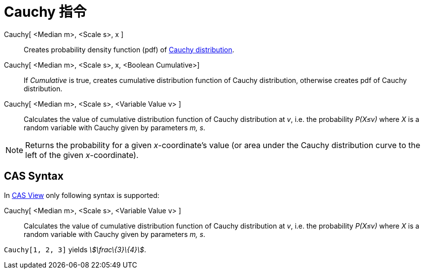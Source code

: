 = Cauchy 指令
:page-en: commands/Cauchy
ifdef::env-github[:imagesdir: /zh/modules/ROOT/assets/images]

Cauchy[ <Median m>, <Scale s>, x ]::
  Creates probability density function (pdf) of https://en.wikipedia.org/wiki/Cauchy_distribution[Cauchy distribution].
Cauchy[ <Median m>, <Scale s>, x, <Boolean Cumulative>]::
  If _Cumulative_ is true, creates cumulative distribution function of Cauchy distribution, otherwise creates pdf of
  Cauchy distribution.
Cauchy[ <Median m>, <Scale s>, <Variable Value v> ]::
  Calculates the value of cumulative distribution function of Cauchy distribution at _v_, i.e. the probability _P(X≤v)_
  where _X_ is a random variable with Cauchy given by parameters _m, s_.

[NOTE]
====
Returns the probability for a given _x_-coordinate's value (or area under the Cauchy distribution curve to the
left of the given _x_-coordinate).

====

== CAS Syntax

In xref:/CAS_View.adoc[CAS View] only following syntax is supported:

Cauchy[ <Median m>, <Scale s>, <Variable Value v> ]::
  Calculates the value of cumulative distribution function of Cauchy distribution at _v_, i.e. the probability _P(X≤v)_
  where _X_ is a random variable with Cauchy given by parameters _m, s_.

[EXAMPLE]
====


`++Cauchy[1, 2, 3]++` yields _stem:[\frac\{3}\{4}]_.

====

